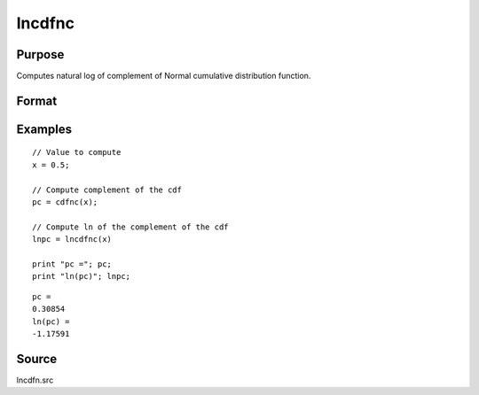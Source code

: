 
lncdfnc
==============================================

Purpose
----------------

Computes natural log of complement of Normal cumulative distribution function.

Format
----------------
.. function:: y = lncdfnc(x)

    :param x: values at which to evaluate the complement of the cumulative distribution function.
    :type x: NxK matrix

    :return y: the natural log of the complement of the cumulative distribution function.

        .. math:: ln\ (1 - Pr(X < x))

    :rtype y: NxK matrix

Examples
----------------

::

    // Value to compute
    x = 0.5;

    // Compute complement of the cdf
    pc = cdfnc(x);

    // Compute ln of the complement of the cdf
    lnpc = lncdfnc(x)

    print "pc ="; pc;
    print "ln(pc)"; lnpc;

::

  pc =
  0.30854
  ln(pc) =
  -1.17591

Source
------

lncdfn.src

